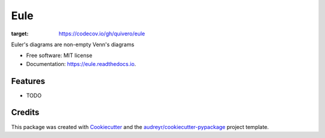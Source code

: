 .. |Eule| image:: /images/eule-small.png
   :alt: a night owl
   :class: with-shadow
   :height: 4ex


====
|Eule| Eule
====

.. image:: https://img.shields.io/pypi/v/eule.svg
        :target: https://pypi.python.org/pypi/eule

.. image:: https://img.shields.io/travis/brunolnetto/eule.svg
        :target: https://travis-ci.com/brunolnetto/eule

.. image:: https://codecov.io/gh/quivero/eule/branch/main/graph/badge.svg?token=PJMBaLIqar
:target: https://codecov.io/gh/quivero/eule

.. image:: https://readthedocs.org/projects/eule/badge/?version=latest
        :target: https://eule.readthedocs.io/en/latest/?version=latest
        :alt: Documentation Status


.. image:: https://pyup.io/repos/github/brunolnetto/eule/shield.svg
     :target: https://pyup.io/repos/github/brunolnetto/eule/
     :alt: Updates



Euler's diagrams are non-empty Venn's diagrams


* Free software: MIT license
* Documentation: https://eule.readthedocs.io.


Features
--------

* TODO

Credits
-------

This package was created with Cookiecutter_ and the `audreyr/cookiecutter-pypackage`_ project template.

.. _Cookiecutter: https://github.com/audreyr/cookiecutter
.. _`audreyr/cookiecutter-pypackage`: https://github.com/audreyr/cookiecutter-pypackage
